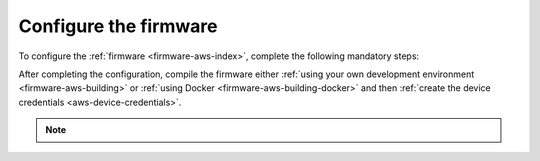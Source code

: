 .. _aws-firmware-configuration:

Configure the firmware
######################

To configure the :ref:`firmware <firmware-aws-index>`, complete the following mandatory steps:

.. only:: v1_5_x

   1. Run the following command to print the MQTT endpoint to which your devices will connect:

   .. code-block:: bash

      node cli info -o mqttEndpoint

   #. Use this MQTT endpoint value as the value for the ``CONFIG_AWS_IOT_BROKER_HOST_NAME`` configuration variable.

   #. Use ``42`` as the value for ``CONFIG_AWS_IOT_SEC_TAG``.

.. only:: not v1_5_x

   1. Run the following command to print the MQTT endpoint to which your devices will connect:

      .. code-block:: bash

         node cli info -o mqttEndpoint

   #. Use this MQTT endpoint value as the value for the ``CONFIG_AWS_IOT_BROKER_HOST_NAME`` configuration variable.

   #. Use ``42`` as the value for ``CONFIG_AWS_IOT_SEC_TAG``.

   #. Comment in the remaining AWS settings in the :file:`prj.conf` file:

      .. code-block:: bash
         
         CONFIG_AWS_IOT=y
         CONFIG_AWS_IOT_APP_SUBSCRIPTION_LIST_COUNT=1
         CONFIG_AWS_IOT_AUTO_DEVICE_SHADOW_REQUEST=y
         CONFIG_AWS_IOT_CLIENT_ID_APP=y
         CONFIG_AWS_IOT_MQTT_PAYLOAD_BUFFER_LEN=2048
         CONFIG_AWS_IOT_MQTT_RX_TX_BUFFER_LEN=2048
         CONFIG_AWS_IOT_TOPIC_GET_REJECTED_SUBSCRIBE=y
         CONFIG_AWS_IOT_TOPIC_UPDATE_DELTA_SUBSCRIBE=y
         CONFIG_AWS_FOTA=y
      
   #. Comment in the AWS logging settings in the :file:`overlay-debug.conf` file:

      .. code-block:: bash
      
         CONFIG_AWS_FOTA_LOG_LEVEL_DBG=y
         CONFIG_AWS_IOT_LOG_LEVEL_DBG=y
         CONFIG_AWS_JOBS_LOG_LEVEL_DBG=y

   #. Comment out the nRF Cloud settings in the :file:`prj.conf` file:

      .. code-block:: bash

         # CONFIG_AGPS=y
         # CONFIG_AGPS_SRC_NRF_CLOUD=y
         # CONFIG_NRF_CLOUD=y
         # CONFIG_NRF_CLOUD_AGPS=y
         # CONFIG_NRF_CLOUD_CONNECTION_POLL_THREAD=y
         # CONFIG_NRF_CLOUD_PGPS=n
         # CONFIG_NRF_CLOUD_SEND_TIMEOUT=y
         # CONFIG_GPS_MODULE_NMEA=y
      
   #. Comment out the nRF Cloud logging settings in the :file:`overlay-debug.conf` file:

      .. code-block:: bash

         # CONFIG_NRF_CLOUD_FOTA_LOG_LEVEL_DBG=y
         # CONFIG_NRF_CLOUD_GPS_LOG_LEVEL_DBG=y
         # CONFIG_NRF_CLOUD_LOG_LEVEL_DBG=y

After completing the configuration, compile the firmware either :ref:`using your own development environment <firmware-aws-building>` or :ref:`using Docker <firmware-aws-building-docker>` and then :ref:`create the device credentials <aws-device-credentials>`.

.. note::

   .. only:: v1_5_x

      See the documentation on `nRF9160: Asset Tracker v2 application (1.5.1) <https://developer.nordicsemi.com/nRF_Connect_SDK/doc/1.5.1/nrf/applications/asset_tracker_v2/README.html>`_ for all available configuration options.

   .. only:: v1_6_x

      See the documentation on `nRF9160: Asset Tracker v2 application (1.6.0) <https://developer.nordicsemi.com/nRF_Connect_SDK/doc/1.6.0/nrf/applications/asset_tracker_v2/README.html>`_ for all available configuration options.

   .. only:: saga

      See the documentation on `nRF9160: Asset Tracker v2 application <https://developer.nordicsemi.com/nRF_Connect_SDK/doc/latest/nrf/applications/asset_tracker_v2/README.html>`_ for all available configuration options.